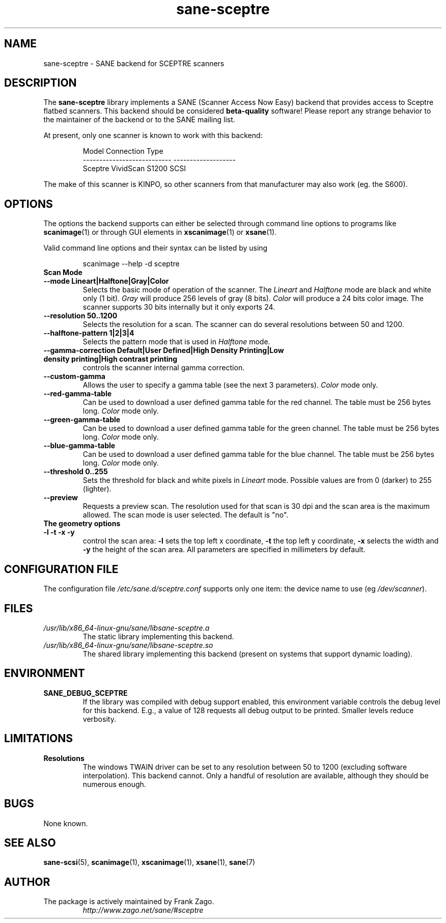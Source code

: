 .TH sane\-sceptre 5 "11 Jul 2008" "" "SANE Scanner Access Now Easy"
.IX sane\-sceptre
.SH NAME
sane\-sceptre \- SANE backend for SCEPTRE scanners
.SH DESCRIPTION
The
.B sane\-sceptre
library implements a SANE (Scanner Access Now Easy) backend that
provides access to Sceptre flatbed scanners. This backend should be
considered
.B beta-quality
software! Please report any strange behavior to the maintainer of the
backend or to the SANE mailing list.
.PP
At present, only one scanner is known to work with this backend:
.PP
.RS
.ft CR
.nf
Model                        Connection Type
---------------------------  -------------------
Sceptre VividScan S1200      SCSI
.fi
.ft R
.RE

The make of this scanner is KINPO, so other scanners from that manufacturer may also work (eg. the S600).
.SH OPTIONS
The options the backend supports can either be selected through command line
options to programs like
.BR scanimage (1)
or through GUI elements in
.BR xscanimage (1)
or
.BR xsane (1).

Valid command line options and their syntax can be listed by using

.RS
scanimage \-\-help \-d sceptre
.RE

.TP
.B Scan Mode

.TP
.B \-\-mode Lineart|Halftone|Gray|Color
Selects the basic mode of operation of the scanner.
The
.I Lineart
and
.I Halftone
mode are black and white only (1 bit).
.I Gray
will produce 256 levels of gray (8 bits).
.I Color
will produce a 24 bits
color image. The scanner supports 30 bits internally but it only
exports 24.

.TP
.B \-\-resolution 50..1200
Selects the resolution for a scan. The scanner can do several
resolutions between 50 and 1200.

.TP
.B \-\-halftone\-pattern 1|2|3|4
Selects the pattern mode that is used in
.I Halftone
mode.

.TP
.B \-\-gamma\-correction Default|User Defined|High Density Printing|\
Low density printing|High contrast printing
controls the scanner internal gamma correction.

.TP
.B \-\-custom\-gamma
Allows the user to specify a gamma table (see the
next 3 parameters).
.I Color
mode only.

.TP
.B \-\-red\-gamma\-table
Can be used to download a user defined
gamma table for the red channel. The table must be 256 bytes long.
.I Color
mode only.

.TP
.B \-\-green\-gamma\-table
Can be used to download a user defined
gamma table for the green channel. The table must be 256 bytes long.
.I Color
mode only.

.TP
.B \-\-blue\-gamma\-table
Can be used to download a user defined gamma table
for the blue channel. The table must be 256 bytes long.
.I Color
mode only.

.TP
.B \-\-threshold 0..255
Sets the threshold for black and white pixels in
.I Lineart
mode. Possible values are from 0 (darker) to 255 (lighter).

.TP
.B \-\-preview
Requests a preview scan. The resolution used for that scan is 30 dpi
and the scan area is the maximum allowed. The scan mode is user
selected. The default is "no".

.TP
.B The geometry options

.TP
.B \-l \-t \-x \-y
control the scan area:
.B -l
sets the top left x coordinate,
.B \-t
the top left y coordinate,
.B \-x
selects the width and
.B \-y
the height of the scan area. All parameters are specified in millimeters by default.


.SH CONFIGURATION FILE
The configuration file
.I /etc/sane.d/sceptre.conf
supports only one item: the device name to use
.RI "(eg " /dev/scanner ).


.SH FILES
.TP
.I /usr/lib/x86_64-linux-gnu/sane/libsane\-sceptre.a
The static library implementing this backend.
.TP
.I /usr/lib/x86_64-linux-gnu/sane/libsane\-sceptre.so
The shared library implementing this backend (present on systems that
support dynamic loading).


.SH ENVIRONMENT
.TP
.B SANE_DEBUG_SCEPTRE
If the library was compiled with debug support enabled, this
environment variable controls the debug level for this backend. E.g.,
a value of 128 requests all debug output to be printed. Smaller levels
reduce verbosity.


.SH LIMITATIONS
.TP
.B Resolutions
The windows TWAIN driver can be set to any resolution between 50 to 1200
(excluding software interpolation). This backend cannot. Only a
handful of resolution are available, although they should be numerous
enough.


.SH BUGS
None known.


.SH "SEE ALSO"
.BR sane\-scsi (5),
.BR scanimage (1),
.BR xscanimage (1),
.BR xsane (1),
.BR sane (7)


.SH AUTHOR

.TP
The package is actively maintained by Frank Zago.
.I http://www.zago.net/sane/#sceptre
